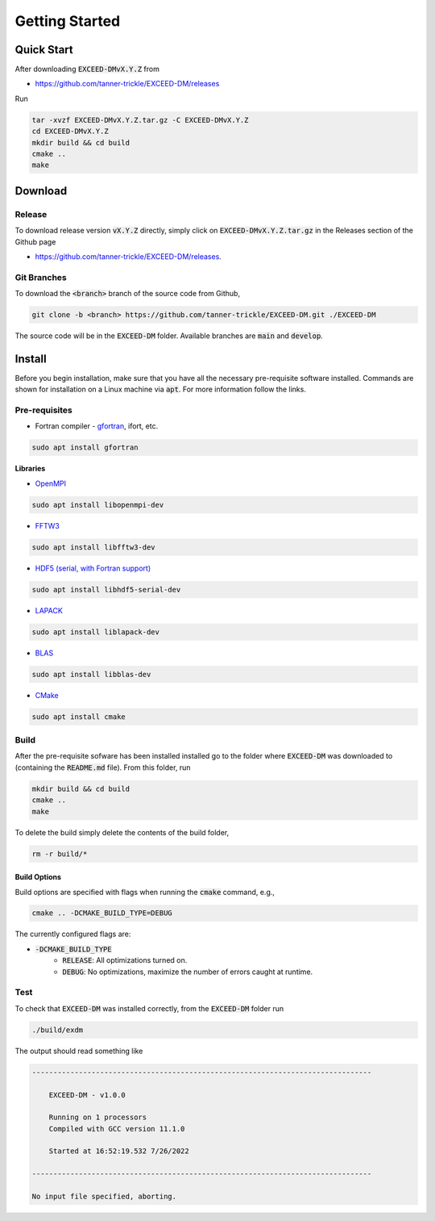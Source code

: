 ===============
Getting Started
===============

-----------
Quick Start
-----------

After downloading :code:`EXCEED-DMvX.Y.Z` from 

- `<https://github.com/tanner-trickle/EXCEED-DM/releases>`_

Run

.. code-block:: none

    tar -xvzf EXCEED-DMvX.Y.Z.tar.gz -C EXCEED-DMvX.Y.Z 
    cd EXCEED-DMvX.Y.Z
    mkdir build && cd build
    cmake ..
    make

--------
Download
--------

Release
=======

To download release version :code:`vX.Y.Z` directly, simply click on :code:`EXCEED-DMvX.Y.Z.tar.gz` in the Releases section of the Github page 

- `<https://github.com/tanner-trickle/EXCEED-DM/releases>`_.

Git Branches
============

To download the :code:`<branch>` branch of the source code from Github,

.. code-block:: none
    
    git clone -b <branch> https://github.com/tanner-trickle/EXCEED-DM.git ./EXCEED-DM

The source code will be in the :code:`EXCEED-DM` folder. Available branches are :code:`main` and :code:`develop`.

-------
Install
-------

Before you begin installation, make sure that you have all the necessary pre-requisite software installed. Commands are shown for installation on a Linux machine via :code:`apt`. For more information follow the links.

Pre-requisites
==============

* Fortran compiler - `gfortran <https://gcc.gnu.org/wiki/GFortran>`_, ifort, etc.

.. code-block:: none

   sudo apt install gfortran

**Libraries**

* `OpenMPI <https://www.open-mpi.org/>`_

.. code-block:: none

   sudo apt install libopenmpi-dev

* `FFTW3 <https://www.fftw.org/>`_

.. code-block:: none

   sudo apt install libfftw3-dev
* `HDF5 (serial, with Fortran support) <https://www.hdfgroup.org/downloads/hdf5/>`_

.. code-block:: none

   sudo apt install libhdf5-serial-dev

* `LAPACK <https://netlib.org/lapack/>`_
.. code-block:: none

   sudo apt install liblapack-dev
* `BLAS <https://netlib.org/blas/>`_
.. code-block:: none

   sudo apt install libblas-dev
* `CMake <https://cmake.org/>`_
.. code-block:: none

   sudo apt install cmake

Build
=====

After the pre-requisite sofware has been installed installed go to the folder where :code:`EXCEED-DM` was downloaded to (containing the :code:`README.md` file). From this folder, run

.. code-block:: none

    mkdir build && cd build
    cmake ..
    make

To delete the build simply delete the contents of the build folder,

.. code-block:: none

   rm -r build/*

Build Options
-------------

Build options are specified with flags when running the :code:`cmake` command, e.g.,

.. code-block:: none

    cmake .. -DCMAKE_BUILD_TYPE=DEBUG

The currently configured flags are:

* :code:`-DCMAKE_BUILD_TYPE`
    * :code:`RELEASE`: All optimizations turned on. 
    * :code:`DEBUG`: No optimizations, maximize the number of errors caught at runtime. 

Test
====

To check that :code:`EXCEED-DM` was installed correctly, from the :code:`EXCEED-DM` folder run

.. code-block:: none

   ./build/exdm

The output should read something like

.. code-block:: none

     --------------------------------------------------------------------------------

         EXCEED-DM - v1.0.0

         Running on 1 processors
         Compiled with GCC version 11.1.0

         Started at 16:52:19.532 7/26/2022

     --------------------------------------------------------------------------------

     No input file specified, aborting.
